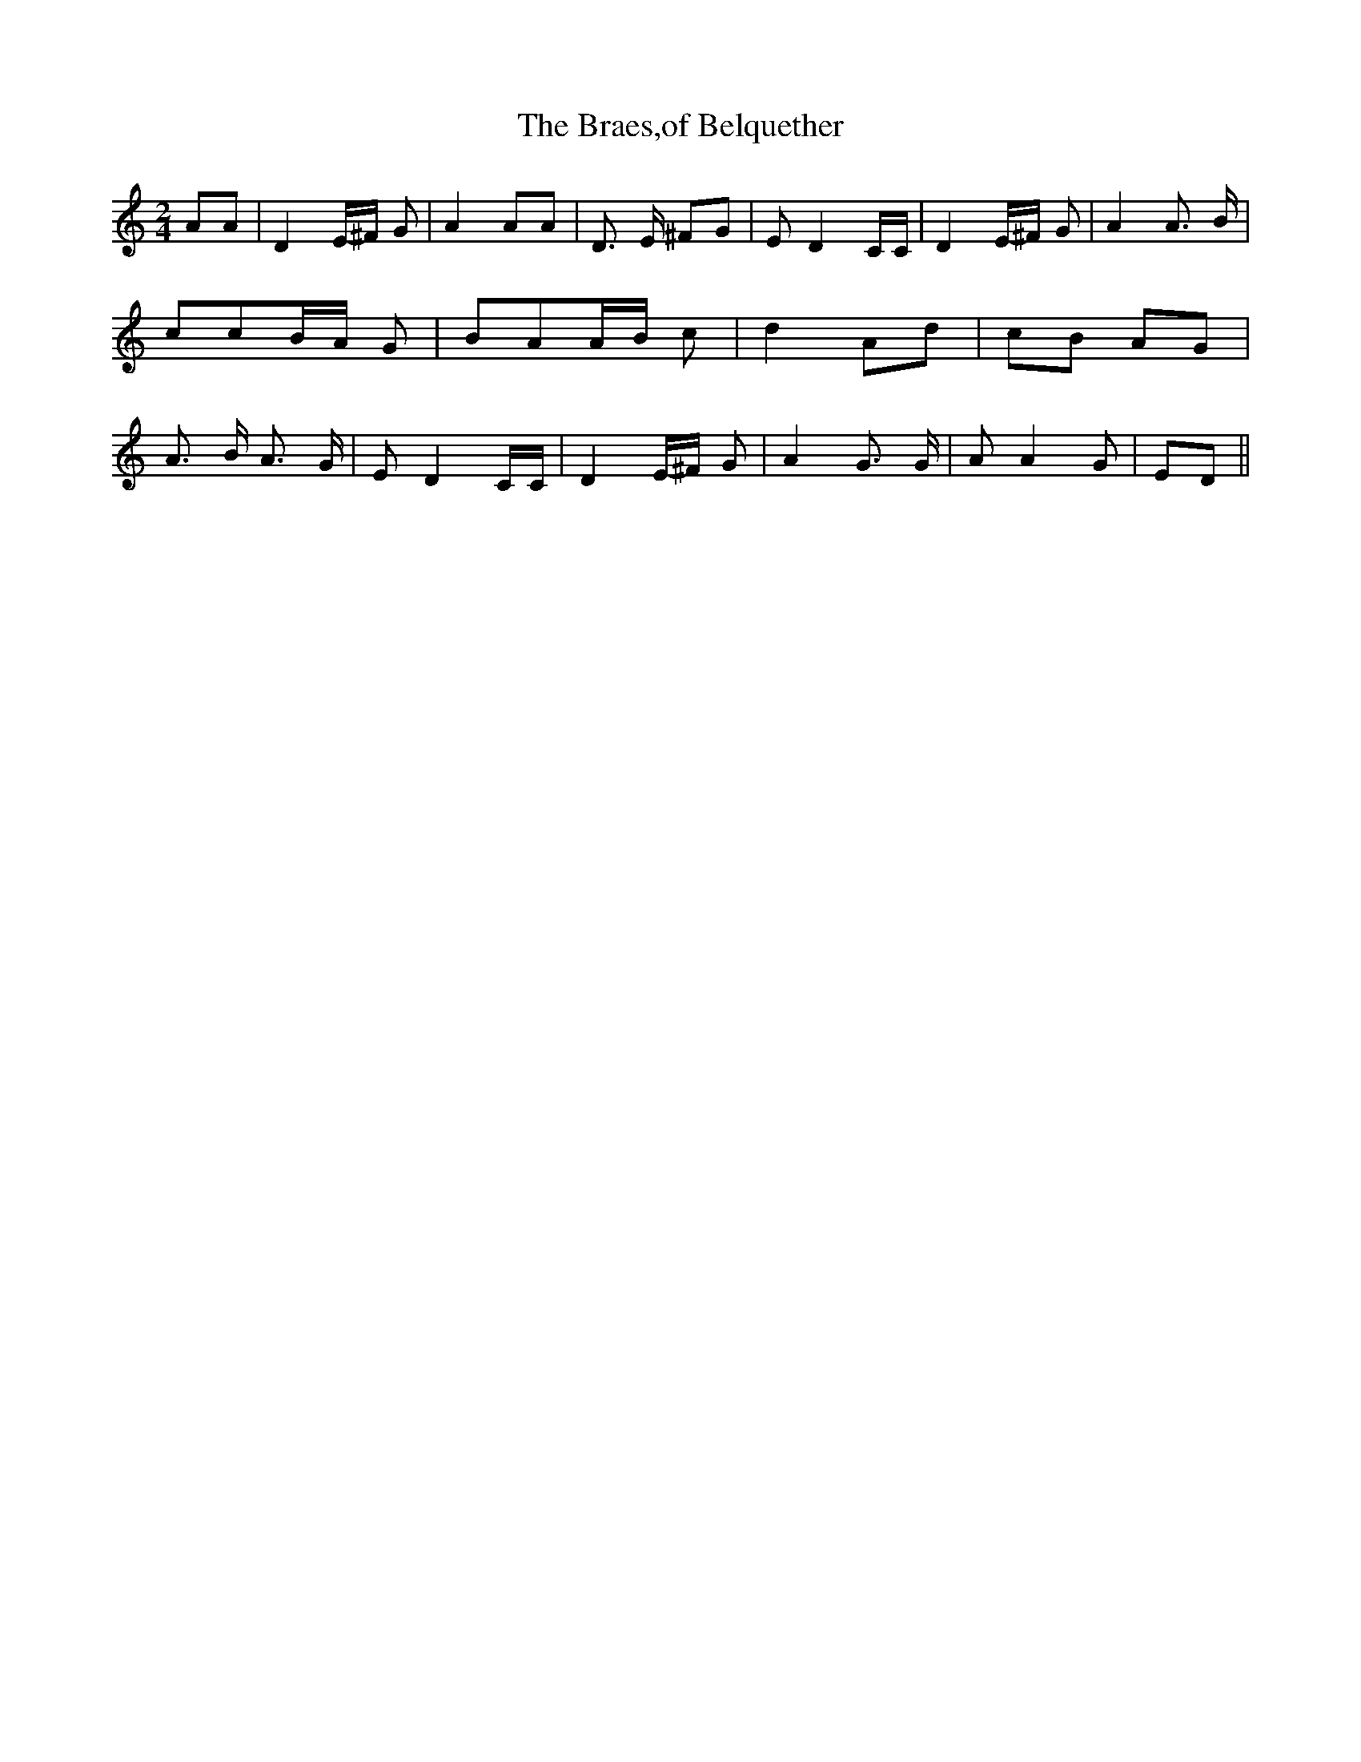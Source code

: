 % Generated more or less automatically by swtoabc by Erich Rickheit KSC
X:1
T:The Braes,of Belquether
M:2/4
L:1/8
K:C
 AA| D2E/2-^F/2 G| A2 AA| D3/2- E/2 ^FG| E D2 C/2C/2| D2E/2-^F/2 G|\
 A2 A3/2 B/2| ccB/2-A/2 G| BAA/2-B/2 c| d2 Ad|c-B AG| A3/2- B/2 A3/2 G/2|\
 E D2 C/2C/2| D2E/2-^F/2 G| A2 G3/2 G/2| A A2 G| ED||

